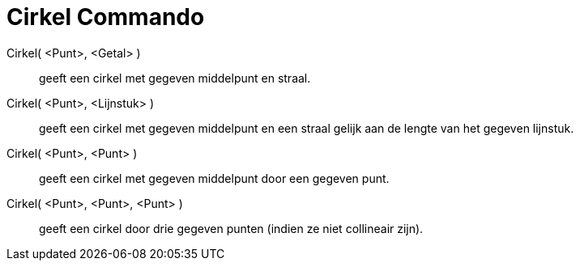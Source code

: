 = Cirkel Commando
:page-en: commands/Circle_Command
ifdef::env-github[:imagesdir: /nl/modules/ROOT/assets/images]

Cirkel( <Punt>, <Getal> )::
  geeft een cirkel met gegeven middelpunt en straal.
Cirkel( <Punt>, <Lijnstuk> )::
  geeft een cirkel met gegeven middelpunt en een straal gelijk aan de lengte van het gegeven lijnstuk.
Cirkel( <Punt>, <Punt> )::
  geeft een cirkel met gegeven middelpunt door een gegeven punt.
Cirkel( <Punt>, <Punt>, <Punt> )::
  geeft een cirkel door drie gegeven punten (indien ze niet collineair zijn).
